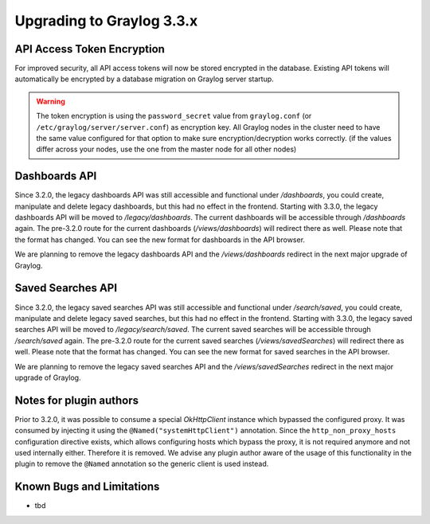 **************************
Upgrading to Graylog 3.3.x
**************************

.. _upgrade-from-32-to-33:

API Access Token Encryption
===========================

For improved security, all API access tokens will now be stored encrypted in the database. Existing API tokens will automatically be encrypted by a database migration on Graylog server startup.

.. warning:: The token encryption is using the ``password_secret`` value from ``graylog.conf`` (or ``/etc/graylog/server/server.conf``) as encryption key. All Graylog nodes in the cluster need to have the same value configured for that option to make sure encryption/decryption works correctly. (if the values differ across your nodes, use the one from the master node for all other nodes)

Dashboards API
==============

Since 3.2.0, the legacy dashboards API was still accessible and functional under `/dashboards`, you could create, manipulate and delete legacy dashboards, but this had no effect in the frontend.
Starting with 3.3.0, the legacy dashboards API will be moved to `/legacy/dashboards`. The current dashboards will be accessible through `/dashboards` again. The pre-3.2.0 route for the current dashboards (`/views/dashboards`) will redirect there as well.
Please note that the format has changed. You can see the new format for dashboards in the API browser.

We are planning to remove the legacy dashboards API and the `/views/dashboards` redirect in the next major upgrade of Graylog.

Saved Searches API
==================

Since 3.2.0, the legacy saved searches API was still accessible and functional under `/search/saved`, you could create, manipulate and delete legacy saved searches, but this had no effect in the frontend.
Starting with 3.3.0, the legacy saved searches API will be moved to `/legacy/search/saved`. The current saved searches will be accessible through `/search/saved` again. The pre-3.2.0 route for the current saved searches (`/views/savedSearches`) will redirect there as well.
Please note that the format has changed. You can see the new format for saved searches in the API browser.

We are planning to remove the legacy saved searches API and the `/views/savedSearches` redirect in the next major upgrade of Graylog.

Notes for plugin authors
========================

Prior to 3.2.0, it was possible to consume a special `OkHttpClient` instance which bypassed the configured proxy. It was consumed by injecting it using the ``@Named("systemHttpClient")`` annotation. Since the ``http_non_proxy_hosts`` configuration directive exists, which allows configuring hosts which bypass the proxy, it is not required anymore and not used internally either. Therefore it is removed. We advise any plugin author aware of the usage of this functionality in the plugin to remove the ``@Named`` annotation so the generic client is used instead.

Known Bugs and Limitations
==========================

* tbd
